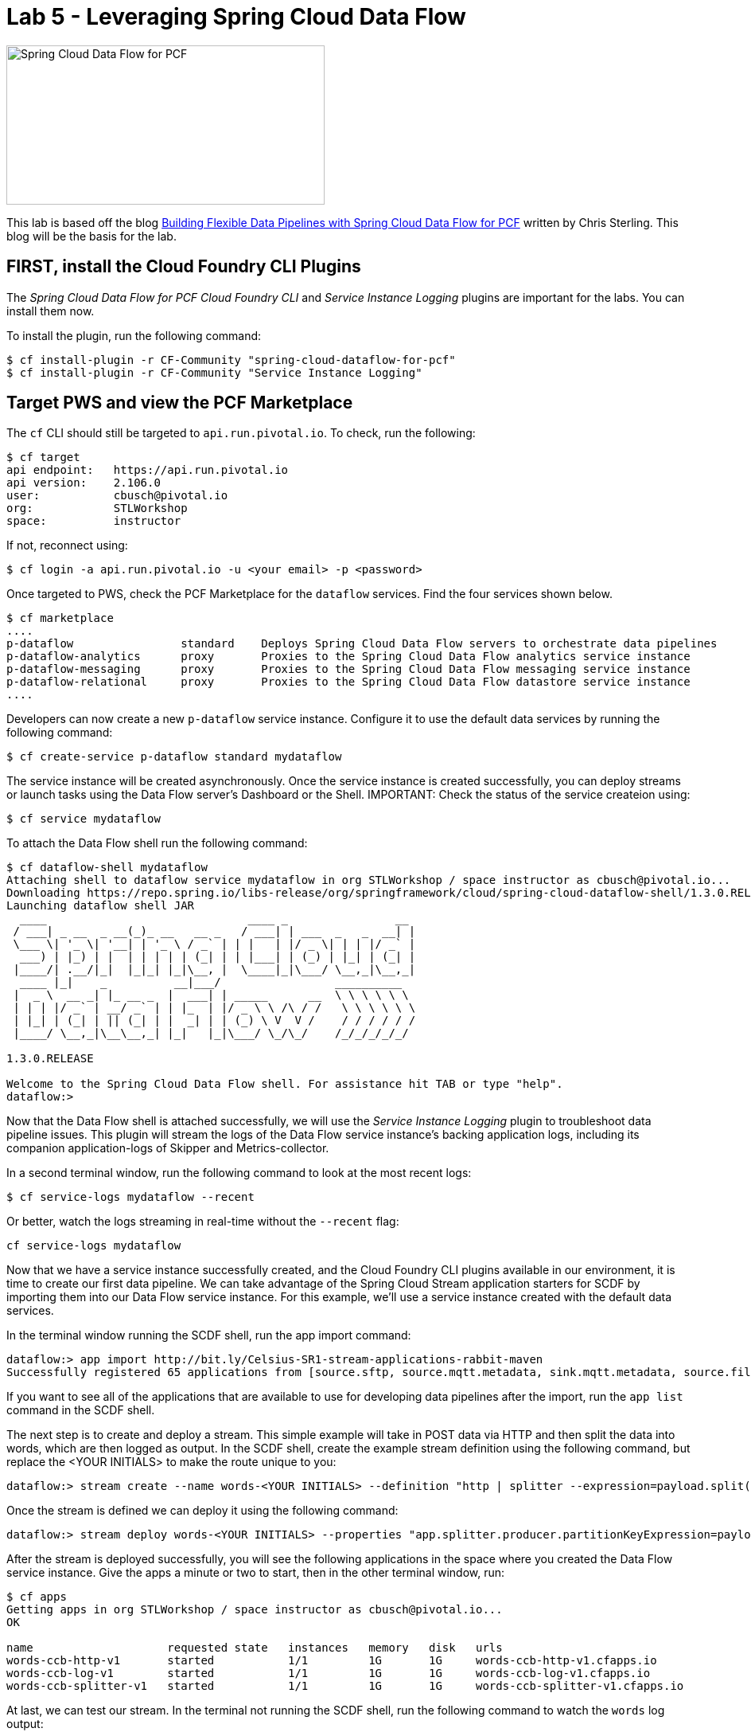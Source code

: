 = Lab 5 - Leveraging Spring Cloud Data Flow

image::/../../common/images/scdf.png[Spring Cloud Data Flow for PCF,400,200]

This lab is based off the blog link:https://content.pivotal.io/blog/building-flexible-data-pipelines-with-spring-cloud-data-flow-for-pcf[Building Flexible Data Pipelines with Spring Cloud Data Flow for PCF] written by Chris Sterling. This blog will be the basis for the lab.

== FIRST, install the Cloud Foundry CLI Plugins
The _Spring Cloud Data Flow for PCF Cloud Foundry CLI_ and _Service Instance Logging_ plugins are important for the labs. You can install them now.

To install the plugin, run the following command:

----
$ cf install-plugin -r CF-Community "spring-cloud-dataflow-for-pcf"
$ cf install-plugin -r CF-Community "Service Instance Logging"
----

== Target PWS and view the PCF Marketplace
The `cf` CLI should still be targeted to `api.run.pivotal.io`. To check, run the following:

----
$ cf target
api endpoint:   https://api.run.pivotal.io
api version:    2.106.0
user:           cbusch@pivotal.io
org:            STLWorkshop
space:          instructor
----

If not, reconnect using:

----
$ cf login -a api.run.pivotal.io -u <your email> -p <password>
----

Once targeted to PWS, check the PCF Marketplace for the `dataflow` services. Find the four services shown below.

----
$ cf marketplace
....
p-dataflow                standard    Deploys Spring Cloud Data Flow servers to orchestrate data pipelines
p-dataflow-analytics      proxy       Proxies to the Spring Cloud Data Flow analytics service instance
p-dataflow-messaging      proxy       Proxies to the Spring Cloud Data Flow messaging service instance
p-dataflow-relational     proxy       Proxies to the Spring Cloud Data Flow datastore service instance
....
----

Developers can now create a new `p-dataflow` service instance. Configure it to use the default data services by running the following command:

----
$ cf create-service p-dataflow standard mydataflow
----

The service instance will be created asynchronously. Once the service instance is created successfully, you can deploy streams or launch tasks using the Data Flow server’s Dashboard or the Shell. IMPORTANT: Check the status of the service createion using:

----
$ cf service mydataflow
----

To attach the Data Flow shell run the following command:

----
$ cf dataflow-shell mydataflow
Attaching shell to dataflow service mydataflow in org STLWorkshop / space instructor as cbusch@pivotal.io...
Downloading https://repo.spring.io/libs-release/org/springframework/cloud/spring-cloud-dataflow-shell/1.3.0.RELEASE/spring-cloud-dataflow-shell-1.3.0.RELEASE.jar
Launching dataflow shell JAR
  ____                              ____ _                __
 / ___| _ __  _ __(_)_ __   __ _   / ___| | ___  _   _  __| |
 \___ \| '_ \| '__| | '_ \ / _` | | |   | |/ _ \| | | |/ _` |
  ___) | |_) | |  | | | | | (_| | | |___| | (_) | |_| | (_| |
 |____/| .__/|_|  |_|_| |_|\__, |  \____|_|\___/ \__,_|\__,_|
  ____ |_|    _          __|___/                 __________
 |  _ \  __ _| |_ __ _  |  ___| | _____      __  \ \ \ \ \ \
 | | | |/ _` | __/ _` | | |_  | |/ _ \ \ /\ / /   \ \ \ \ \ \
 | |_| | (_| | || (_| | |  _| | | (_) \ V  V /    / / / / / /
 |____/ \__,_|\__\__,_| |_|   |_|\___/ \_/\_/    /_/_/_/_/_/

1.3.0.RELEASE

Welcome to the Spring Cloud Data Flow shell. For assistance hit TAB or type "help".
dataflow:>
----

Now that the Data Flow shell is attached successfully, we will use the _Service Instance Logging_ plugin to troubleshoot data pipeline issues. This plugin will stream the logs of the Data Flow service instance’s backing application logs, including its companion application-logs of Skipper and Metrics-collector.

In a second terminal window, run the following command to look at the most recent logs:

----
$ cf service-logs mydataflow --recent
----

Or better, watch the logs streaming in real-time without the `--recent` flag:

----
cf service-logs mydataflow
----

Now that we have a service instance successfully created, and the Cloud Foundry CLI plugins available in our environment, it is time to create our first data pipeline. We can take advantage of the Spring Cloud Stream application starters for SCDF by importing them into our Data Flow service instance. For this example, we’ll use a service instance created with the default data services. 

In the terminal window running the SCDF shell, run the app import command:

----
dataflow:> app import http://bit.ly/Celsius-SR1-stream-applications-rabbit-maven
Successfully registered 65 applications from [source.sftp, source.mqtt.metadata, sink.mqtt.metadata, source.file.metadata, processor.tcp-client, source.s3.metadata, source.jms, source.ftp, processor.transform.metadata, source.time, sink.mqtt, sink.s3.metadata, processor.scriptable-transform, sink.log, source.load-generator, processor.transform, source.syslog, sink.websocket.metadata, sink.task-launcher-local.metadata, source.loggregator.metadata, source.s3, source.load-generator.metadata, processor.pmml.metadata, source.loggregator, source.tcp.metadata, processor.httpclient.metadata, sink.file.metadata, source.triggertask, source.twitterstream, source.gemfire-cq.metadata, processor.aggregator.metadata, source.mongodb, source.time.metadata, source.gemfire-cq, sink.counter.metadata, source.http, sink.tcp.metadata, sink.pgcopy.metadata, source.rabbit, sink.task-launcher-yarn, source.jms.metadata, sink.gemfire.metadata, sink.cassandra.metadata, processor.tcp-client.metadata, processor.header-enricher, sink.throughput, sink.task-launcher-local, processor.python-http, sink.aggregate-counter.metadata, sink.mongodb, processor.twitter-sentiment, sink.log.metadata, processor.splitter, sink.hdfs-dataset, source.tcp, processor.python-jython.metadata, source.trigger, source.mongodb.metadata, processor.bridge, source.http.metadata, source.rabbit.metadata, sink.ftp, sink.jdbc, source.jdbc.metadata, source.mqtt, processor.pmml, sink.aggregate-counter, sink.rabbit.metadata, processor.python-jython, sink.router.metadata, sink.cassandra, processor.filter.metadata, source.tcp-client.metadata, processor.header-enricher.metadata, processor.groovy-transform, source.ftp.metadata, sink.router, sink.redis-pubsub, source.tcp-client, processor.httpclient, sink.file, sink.websocket, source.syslog.metadata, sink.s3, sink.counter, sink.rabbit, processor.filter, source.trigger.metadata, source.mail.metadata, sink.gpfdist.metadata, sink.pgcopy, processor.python-http.metadata, sink.jdbc.metadata, sink.gpfdist, sink.ftp.metadata, processor.splitter.metadata, sink.sftp, sink.field-value-counter, processor.groovy-filter.metadata, processor.twitter-sentiment.metadata, source.triggertask.metadata, sink.hdfs, processor.groovy-filter, sink.redis-pubsub.metadata, source.sftp.metadata, processor.bridge.metadata, sink.field-value-counter.metadata, processor.groovy-transform.metadata, processor.aggregator, sink.sftp.metadata, processor.tensorflow.metadata, sink.throughput.metadata, sink.hdfs-dataset.metadata, sink.tcp, source.mail, sink.task-launcher-cloudfoundry.metadata, source.gemfire.metadata, processor.tensorflow, source.jdbc, sink.task-launcher-yarn.metadata, sink.gemfire, source.gemfire, source.twitterstream.metadata, sink.hdfs.metadata, processor.tasklaunchrequest-transform, sink.task-launcher-cloudfoundry, source.file, sink.mongodb.metadata, processor.tasklaunchrequest-transform.metadata, processor.scriptable-transform.metadata]
----

If you want to see all of the applications that are available to use for developing data pipelines after the import, run the `app list` command in the SCDF shell.

The next step is to create and deploy a stream. This simple example will take in POST data via HTTP and then split the data into words, which are then logged as output. In the SCDF shell, create the example stream definition using the following command, but replace the <YOUR INITIALS> to make the route unique to you:

----
dataflow:> stream create --name words-<YOUR INITIALS> --definition "http | splitter --expression=payload.split(' ') | log"
----

Once the stream is defined we can deploy it using the following command:

----
dataflow:> stream deploy words-<YOUR INITIALS> --properties "app.splitter.producer.partitionKeyExpression=payload”
----

After the stream is deployed successfully, you will see the following applications in the space where you created the Data Flow service instance. Give the apps a minute or two to start, then in the other terminal window, run:

----
$ cf apps
Getting apps in org STLWorkshop / space instructor as cbusch@pivotal.io...
OK

name                    requested state   instances   memory   disk   urls
words-ccb-http-v1       started           1/1         1G       1G     words-ccb-http-v1.cfapps.io
words-ccb-log-v1        started           1/1         1G       1G     words-ccb-log-v1.cfapps.io
words-ccb-splitter-v1   started           1/1         1G       1G     words-ccb-splitter-v1.cfapps.io
----

At last, we can test our stream. In the terminal not running the SCDF shell, run the following command to watch the `words` log output:

----
$ cf logs words-log-v1
----

Back at the SCDF shell in the other terminal, send a HTTP POST request using the Data Flow shell to the `http` source application URL with a phrase that will be parsed in the stream:

----
dataflow:> http post --target https://words-<YOUR INITIALS>-http-v1.example.io --data "This is a test"
----

In the words log terminal you should see the following output:

----
Retrieving logs for app words-ccb-log-v1 in org STLWorkshop / space instructor as cbusch@pivotal.io...

2018-... [APP/PROC/WEB/0] OUT 2018-...  INFO 15 --- [r.words-ccb-0-1] words-ccb-log-v1    : This
2018-... [APP/PROC/WEB/0] OUT 2018-...  INFO 15 --- [r.words-ccb-0-1] words-ccb-log-v1    : is
2018-... [APP/PROC/WEB/0] OUT 2018-...  INFO 15 --- [r.words-ccb-0-1] words-ccb-log-v1    : a
2018-... [APP/PROC/WEB/0] OUT 2018-...  INFO 15 --- [r.words-ccb-0-1] words-ccb-log-v1    : test
----

We’ve done it! We have created a stream that will take in text from an HTTP endpoint, parse it into its individual words, and log the parsed words as output. I'm sure you can imagine a set of enterprise scenarios such as taking database record change events and updating downstream systems based on those changes.

The remove the data flow, run the following command which allows deletes the apps in cloud foundry:

----
dataflow:> stream destroy words-<YOUR INITIALS>
Destroyed stream 'words-ccb'
----

Exit the SCDF shell by typing `exit` and hit the Return key. At the command prompt, check to see the apps were deleted:

----
$ cf apps
Getting apps in org STLWorkshop / space instructor as cbusch@pivotal.io...
OK

No apps found
----

== Continued study

After the lab, visit the link:http://docs.pivotal.io/scdf/index.html[Spring Cloud Data Flow for PCF] documentation. It includes a link:http://docs.pivotal.io/scdf/getting-started.html[Getting Started with Spring Cloud® Data Flow for PCF] lab similar to that in the article above, but with more lab details and images. Please look there for more details about _Spring Cloud Data Flow_.

link:/README.md#course-materials[Course Materials home] | link:/session_07/lab_06/lab_06.adoc[Lab 6 - Using PCF Autoscaler]
